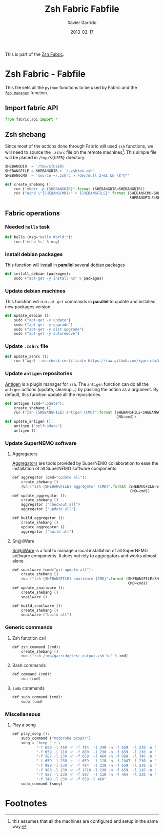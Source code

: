 #+TITLE:  Zsh Fabric Fabfile
#+AUTHOR: Xavier Garrido
#+DATE:   2013-02-17
#+OPTIONS: toc:nil num:nil ^:nil

This is part of the [[file:zsh-fabric.org][Zsh Fabric]].

* Zsh Fabric - Fabfile
This file sets all the =python= functions to be used by Fabric and the
[[file:zsh-fabric.org][=fab_manager=]] function.

** Import fabric API
#+BEGIN_SRC python
  from fabric.api import *
#+END_SRC

** Zsh shebang
Since most of the actions done through Fabric will used =zsh= functions, we will
need to source the =.zshrc= file on the remote machines[1]. This simple file
will be placed in =/tmp/${USER}= directory.

#+BEGIN_SRC python
  SHEBANGDIR  = '/tmp/${USER}'
  SHEBANGFILE = SHEBANGDIR + '/.zshfab.zsh'
  SHEBANGCMD  = 'source ~/.zshrc > /dev/null 2>&1 && \$"@"'

  def create_shebang ():
      run ("mkdir -p {SHEBANGDIR}".format (SHEBANGDIR=SHEBANGDIR))
      run ("echo \"{SHEBANGCMD}\" > {SHEBANGFILE}".format (SHEBANGCMD=SHEBANGCMD,
                                                           SHEBANGFILE=SHEBANGFILE))
#+END_SRC

** Fabric operations
*** Needed =hello= task
#+BEGIN_SRC python
  def hello (msg="Hello World!"):
      run ('echo %s' % msg)
#+END_SRC

*** Install debian packages
This function will install in *parallel* several debian packages

#+BEGIN_SRC python
  def install_debian (packages):
      sudo ("apt-get -y install %s" % packages)
#+END_SRC

*** Update debian machines
This function will run =apt-get= commands in *parallel* to update and installed
new packages version.

#+BEGIN_SRC python
  def update_debian ():
      sudo ("apt-get -y update")
      sudo ("apt-get -y upgrade")
      sudo ("apt-get -y dist-upgrade")
      sudo ("apt-get -y autoremove")
#+END_SRC

*** Update =.zshrc= file
#+BEGIN_SRC python
  def update_zshrc ():
      run ("wget --no-check-certificate https://raw.github.com/xgarrido/dotfiles/master/zshrc -O ~/.zshrc")
#+END_SRC

*** Update =antigen= repositories
[[https://github.com/zsh-users/antigen][Antigen]] is a plugin manager for =zsh=. The =antigen= function can do all the
=antigen= actions (update, cleanup...) by passing the action as a argument. By
default, this function update all the repositories.

#+BEGIN_SRC python
  def antigen (cmd="update"):
      create_shebang ()
      run ("zsh {SHEBANGFILE} antigen {CMD}".format (SHEBANGFILE=SHEBANGFILE,
                                                     CMD=cmd))
  def update_antigen ():
      antigen ("selfupdate")
      antigen ()
#+END_SRC

*** Update SuperNEMO software
**** Aggregators
[[https://github.com/xgarrido/zsh-aggregator][Aggregators]] are tools provided by SuperNEMO collaboration to ease the
installation of all SuperNEMO software components.
#+BEGIN_SRC python
  def aggregator (cmd="update all"):
      create_shebang ()
      run ("zsh {SHEBANGFILE} aggregator {CMD}".format (SHEBANGFILE=SHEBANGFILE,
                                                        CMD=cmd))
  def update_aggregator ():
      create_shebang ()
      aggregator ("checkout all")
      aggregator ("update all")

  def build_aggregator ():
      create_shebang ()
      update_aggregator ()
      aggregator ("build all")
#+END_SRC

**** Sn@ilWare
[[https://github.com/xgarrido/zsh-snailware][Sn@ilWare]] is a tool to manage a local installation of all SuperNEMO software
components. It does not rely to aggregators and works almost alone.
#+BEGIN_SRC python
  def snailware (cmd="git-update all"):
      create_shebang ()
      run ("zsh {SHEBANGFILE} snailware {CMD}".format (SHEBANGFILE=SHEBANGFILE,
                                                       CMD=cmd))
  def update_snailware ():
      create_shebang ()
      snailware ()

  def build_snailware ():
      create_shebang ()
      snailware ("build all")
#+END_SRC

*** Generic commands
**** Zsh function call
#+BEGIN_SRC python
  def zsh_command (cmd):
      create_shebang ()
      run ("zsh /tmp/garrido/test_output.zsh %s" % cmd)
#+END_SRC
**** Bash commands
#+BEGIN_SRC python
  def command (cmd):
      run (cmd)
#+END_SRC
**** =sudo= commands
#+BEGIN_SRC python
  def sudo_command (cmd):
      sudo (cmd)
#+END_SRC

*** Miscellaneous
**** Play a song
#+BEGIN_SRC python
  def play_song ():
      sudo_command ("modprobe pcspkr")
      song = "beep " + \
             "-f 659 -l 460 -n -f 784  -l 340 -n -f 659  -l 230 -n " + \
             "-f 659 -l 110 -n -f 880  -l 230 -n -f 659  -l 230 -n " + \
             "-f 587 -l 230 -n -f 659  -l 460 -n -f 988  -l 340 -n " + \
             "-f 659 -l 230 -n -f 659  -l 110 -n -f 1047 -l 230 -n " + \
             "-f 988 -l 230 -n -f 784  -l 230 -n -f 659  -l 230 -n " + \
             "-f 988 -l 230 -n -f 1318 -l 230 -n -f 659  -l 110 -n " + \
             "-f 587 -l 230 -n -f 587  -l 110 -n -f 494  -l 230 -n " + \
             "-f 740 -l 230 -n -f 659 -l 460"
      sudo_command (song)
#+END_SRC

* Footnotes

[1] this assumes that all the machines are configured and setup in the same way.
